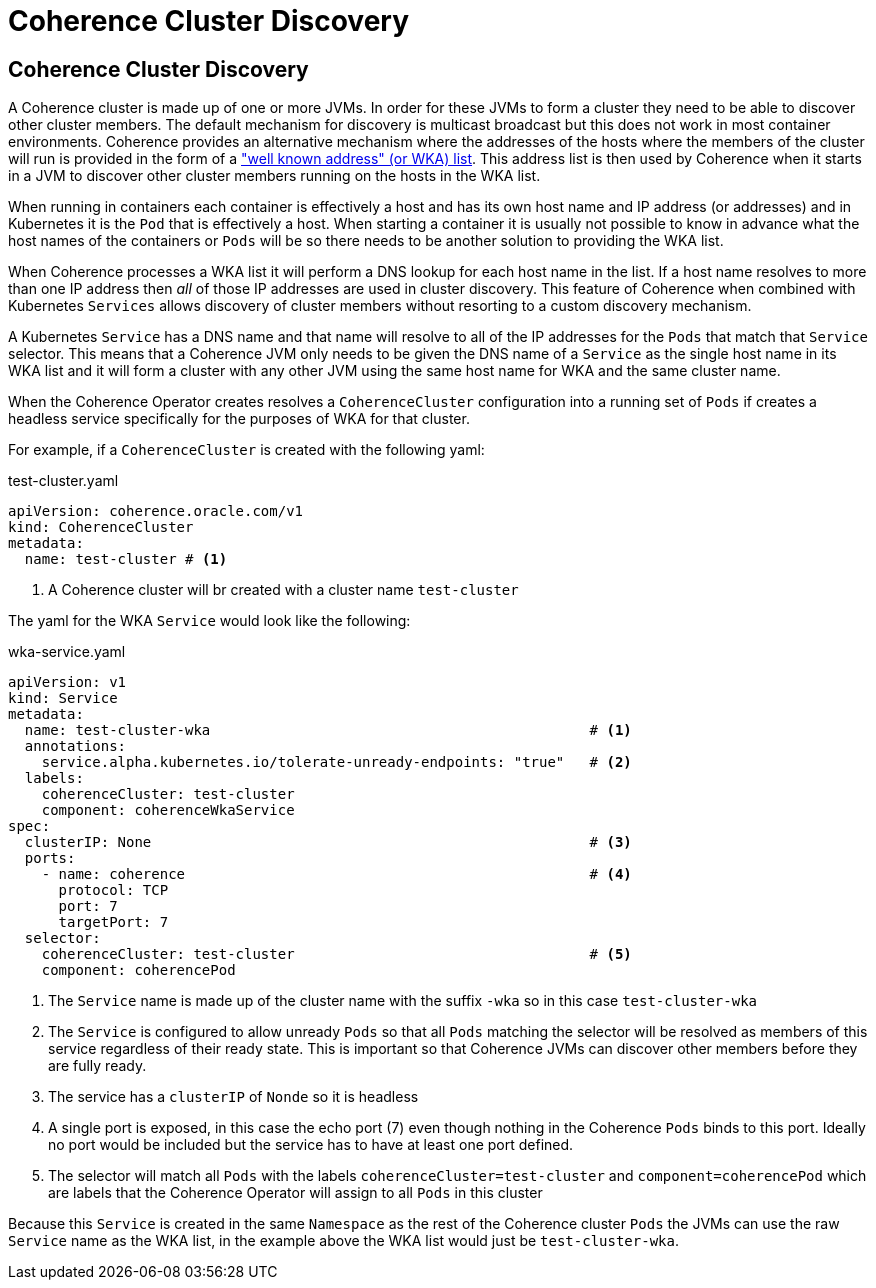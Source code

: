 ///////////////////////////////////////////////////////////////////////////////

    Copyright (c) 2019 Oracle and/or its affiliates. All rights reserved.

    Licensed under the Apache License, Version 2.0 (the "License");
    you may not use this file except in compliance with the License.
    You may obtain a copy of the License at

        http://www.apache.org/licenses/LICENSE-2.0

    Unless required by applicable law or agreed to in writing, software
    distributed under the License is distributed on an "AS IS" BASIS,
    WITHOUT WARRANTIES OR CONDITIONS OF ANY KIND, either express or implied.
    See the License for the specific language governing permissions and
    limitations under the License.

///////////////////////////////////////////////////////////////////////////////

= Coherence Cluster Discovery

== Coherence Cluster Discovery

A Coherence cluster is made up of one or more JVMs. In order for these JVMs to form a cluster they need to be able to
discover other cluster members. The default mechanism for discovery is multicast broadcast but this does not work in
most container environments. Coherence provides an alternative mechanism where the addresses of the hosts where the
members of the cluster will run is provided in the form of a
https://docs.oracle.com/en/middleware/fusion-middleware/coherence/12.2.1.4/develop-applications/setting-cluster.html#GUID-E8CC7C9A-5739-4D12-B88E-A3575F20D63B["well known address" (or WKA) list].
This address list is then used by Coherence when it starts in a JVM to discover other cluster members running on the
hosts in the WKA list.

When running in containers each container is effectively a host and has its own host name and IP address (or addresses)
and in Kubernetes it is the `Pod` that is effectively a host. When starting a container it is usually not possible to
know in advance what the host names of the containers or `Pods` will be so there needs to be another solution to
providing the WKA list.

When Coherence processes a WKA list it will perform a DNS lookup for each host name in the list. If a host name resolves
to more than one IP address then _all_ of those IP addresses are used in cluster discovery. This feature of Coherence
when combined with Kubernetes `Services` allows discovery of cluster members without resorting to a custom discovery
mechanism.

A Kubernetes `Service` has a DNS name and that name will resolve to all of the IP addresses for the `Pods` that match
that `Service` selector. This means that a Coherence JVM only needs to be given the DNS name of a `Service` as the
single host name in its WKA list and it will form a cluster with any other JVM using the same host name for WKA and the
same cluster name.

When the Coherence Operator creates resolves a `CoherenceCluster` configuration into a running set of `Pods` if creates
a headless service specifically for the purposes of WKA for that cluster.

For example, if a `CoherenceCluster` is created with the following yaml:

[source,yaml]
.test-cluster.yaml
----
apiVersion: coherence.oracle.com/v1
kind: CoherenceCluster
metadata:
  name: test-cluster # <1>
----

<1> A Coherence cluster will br created with a cluster name `test-cluster`

The yaml for the WKA `Service` would look like the following:

[source,yaml]
.wka-service.yaml
----
apiVersion: v1
kind: Service
metadata:
  name: test-cluster-wka                                             # <1>
  annotations:
    service.alpha.kubernetes.io/tolerate-unready-endpoints: "true"   # <2>
  labels:
    coherenceCluster: test-cluster
    component: coherenceWkaService
spec:
  clusterIP: None                                                    # <3>
  ports:
    - name: coherence                                                # <4>
      protocol: TCP
      port: 7
      targetPort: 7
  selector:
    coherenceCluster: test-cluster                                   # <5>
    component: coherencePod
----

<1> The `Service` name is made up of the cluster name with the suffix `-wka` so in this case `test-cluster-wka`

<2> The `Service` is configured to allow unready `Pods` so that all `Pods` matching the selector will be resolved as
members of this service regardless of their ready state. This is important so that Coherence JVMs can discover other
members before they are fully ready.

<3> The service has a `clusterIP` of `Nonde` so it is headless

<4> A single port is exposed, in this case the echo port (7) even though nothing in the Coherence `Pods` binds to this
port. Ideally no port would be included but the service has to have at least one port defined.

<5> The selector will match all `Pods` with the labels `coherenceCluster=test-cluster` and `component=coherencePod`
which are labels that the Coherence Operator will assign to all `Pods` in this cluster

Because this `Service` is created in the same `Namespace` as the rest of the Coherence cluster `Pods` the JVMs can use
the raw `Service` name as the WKA list, in the example above the WKA list would just be `test-cluster-wka`.


